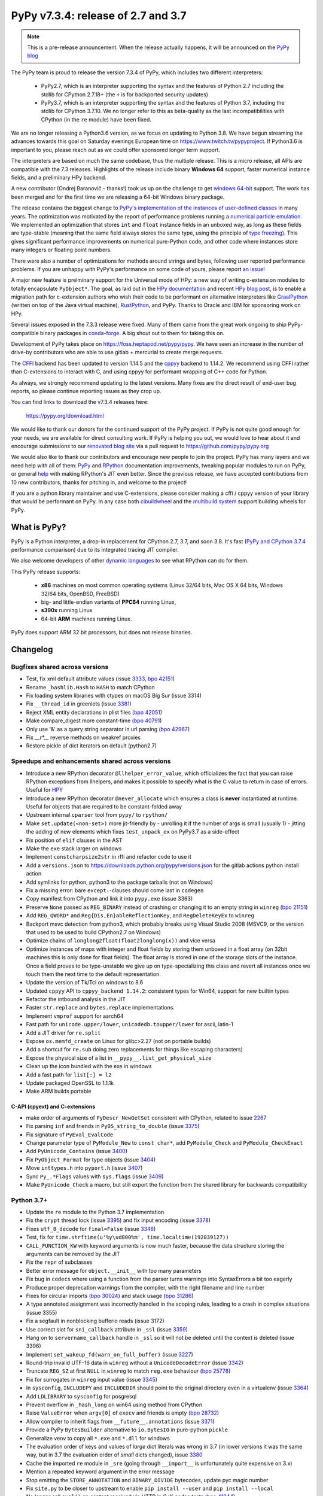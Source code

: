 ===================================
PyPy v7.3.4: release of 2.7 and 3.7
===================================

.. note::
  This is a pre-release announcement. When the release actually happens, it
  will be announced on the `PyPy blog`_

.. _`PyPy blog`: https://pypy.org/blog

..
  Changelog up to commit 9c11d242d78c


The PyPy team is proud to release the version 7.3.4 of PyPy, which includes
two different interpreters:

  - PyPy2.7, which is an interpreter supporting the syntax and the features of
    Python 2.7 including the stdlib for CPython 2.7.18+ (the ``+`` is for
    backported security updates)

  - PyPy3.7,  which is an interpreter supporting the syntax and the features of
    Python 3.7, including the stdlib for CPython 3.7.10. We no longer refer to
    this as beta-quality as the last incompatibilities with CPython (in the
    ``re`` module) have been fixed.

We are no longer releasing a Python3.6 version, as we focus on updating to
Python 3.8. We have begun streaming the advances towards this goal on Saturday
evenings European time on https://www.twitch.tv/pypyproject. If Python3.6 is
important to you, please reach out as we could offer sponsored longer term
support.

The interpreters are based on much the same codebase, thus the multiple
release. This is a micro release, all APIs are compatible with the 7.3
releases. Highlights of the release include binary **Windows 64** support,
faster numerical instance fields, and a preliminary HPy backend.

A new contributor (Ondrej Baranovič - thanks!) took us up on the challenge to get
`windows 64-bit`_ support.  The work has been merged and for the first time we
are releasing a 64-bit Windows binary package.

The release contains the biggest change to `PyPy's implementation of the
instances of user-defined classes`_ in many years. The optimization was
motivated by the report of performance problems running a `numerical particle
emulation`_. We implemented an optimization that stores ``int`` and ``float``
instance fields in an unboxed way, as long as these fields are type-stable
(meaning that the same field always stores the same type, using the principle
of `type freezing`_). This gives significant performance improvements on
numerical pure-Python code, and other code where instances store many integers
or floating point numbers.

.. _`PyPy's implementation of the instances of user-defined classes`:
   https://www.pypy.org/posts/2010/11/efficiently-implementing-python-objects-3838329944323946932.html
.. _`numerical particle emulation`: https://github.com/paugier/nbabel
.. _`type freezing`: https://www.csl.cornell.edu/~cbatten/pdfs/cheng-type-freezing-cgo2020.pdf

There were also a number of optimizations for methods around strings and bytes,
following user reported performance problems. If you are unhappy with PyPy's
performance on some code of yours, please report `an issue`_!

.. _`an issue`: https://foss.heptapod.net/pypy/pypy/-/issues/

A major new feature is prelminary support for the Universal mode of HPy: a
new way of writing c-extension modules to totally encapsulate ``PyObject*``.
The goal, as laid out in the `HPy documentation`_ and recent `HPy blog post`_,
is to enable a migration path
for c-extension authors who wish their code to be performant on alternative
interpreters like GraalPython_ (written on top of the Java virtual machine),
RustPython_, and PyPy. Thanks to Oracle and IBM for sponsoring work on HPy.

Several issues exposed in the 7.3.3 release were fixed. Many of them came from the
great work ongoing to ship PyPy-compatible binary packages in `conda-forge`_.
A big shout out to them for taking this on.

Development of PyPy takes place on https://foss.heptapod.net/pypy/pypy.
We have seen an increase in the number of drive-by contributors who are able to
use gitlab + mercurial to create merge requests.

The `CFFI`_ backend has been updated to version 1.14.5 and the cppyy_ backend
to 1.14.2. We recommend using CFFI rather than C-extensions to interact with C,
and using cppyy for performant wrapping of C++ code for Python.

As always, we strongly recommend updating to the latest versions. Many fixes
are the direct result of end-user bug reports, so please continue reporting
issues as they crop up.

You can find links to download the v7.3.4 releases here:

    https://pypy.org/download.html

We would like to thank our donors for the continued support of the PyPy
project. If PyPy is not quite good enough for your needs, we are available for
direct consulting work. If PyPy is helping you out, we would love to hear about
it and encourage submissions to our `renovated blog site`_ via a pull request
to https://github.com/pypy/pypy.org

We would also like to thank our contributors and encourage new people to join
the project. PyPy has many layers and we need help with all of them: `PyPy`_
and `RPython`_ documentation improvements, tweaking popular modules to run
on PyPy, or general `help`_ with making RPython's JIT even better. Since the
previous release, we have accepted contributions from 10 new contributors,
thanks for pitching in, and welcome to the project!

If you are a python library maintainer and use C-extensions, please consider
making a cffi / cppyy version of your library that would be performant on PyPy.
In any case both `cibuildwheel`_ and the `multibuild system`_ support
building wheels for PyPy.

.. _`PyPy`: index.html
.. _`RPython`: https://rpython.readthedocs.org
.. _`help`: project-ideas.html
.. _`CFFI`: https://cffi.readthedocs.io
.. _`cppyy`: https://cppyy.readthedocs.io
.. _`multibuild system`: https://github.com/matthew-brett/multibuild
.. _`cibuildwheel`: https://github.com/joerick/cibuildwheel
.. _`blog post`: https://pypy.org/blog/2020/02/pypy-and-cffi-have-moved-to-heptapod.html
.. _`conda-forge`: https://conda-forge.org/blog//2020/03/10/pypy
.. _`documented changes`: https://docs.python.org/3/whatsnew/3.7.html#re
.. _`PyPy 3.7 wiki`: https://foss.heptapod.net/pypy/pypy/-/wikis/py3.7%20status
.. _`wheels on PyPI`: https://pypi.org/project/numpy/#files
.. _`windows 64-bit`: https://foss.heptapod.net/pypy/pypy/-/issues/2073#note_141389
.. _`HPy documentation`: https://hpy.readthedocs.io/en/latest/
.. _`HPy blog post`: https://hpyproject.org/blog/posts/2021/03/hello-hpy/
.. _`GraalPython`: https://github.com/graalvm/graalpython
.. _`RustPython`: https://github.com/RustPython/RustPython
.. _`renovated blog site`: https://pypy.org/blog


What is PyPy?
=============

PyPy is a Python interpreter, a drop-in replacement for CPython 2.7, 3.7, and
soon 3.8. It's fast (`PyPy and CPython 3.7.4`_ performance
comparison) due to its integrated tracing JIT compiler.

We also welcome developers of other `dynamic languages`_ to see what RPython
can do for them.

This PyPy release supports:

  * **x86** machines on most common operating systems
    (Linux 32/64 bits, Mac OS X 64 bits, Windows 32/64 bits, OpenBSD, FreeBSD)

  * big- and little-endian variants of **PPC64** running Linux,

  * **s390x** running Linux

  * 64-bit **ARM** machines running Linux.

PyPy does support ARM 32 bit processors, but does not release binaries.

.. _`PyPy and CPython 3.7.4`: https://speed.pypy.org
.. _`dynamic languages`: https://rpython.readthedocs.io/en/latest/examples.html

Changelog
=========

Bugfixes shared across versions
-------------------------------
- Test, fix xml default attribute values (issue 3333_, `bpo 42151`_)
- Rename ``_hashlib.Hash`` to ``HASH`` to match CPython
- Fix loading system libraries with ctypes on macOS Big Sur (issue 3314)
- Fix ``__thread_id`` in greenlets (issue 3381_)
- Reject XML entity declarations in plist files (`bpo 42051`_)
- Make compare_digest more constant-time (`bpo 40791`_)
- Only use '&' as a query string separator in url parsing (`bpo 42967`_)
- Fix `__r*__` reverse methods on weakref proxies
- Restore pickle of dict iterators on default (python2.7)

Speedups and enhancements shared across versions
------------------------------------------------
- Introduce a new RPython decorator ``@llhelper_error_value``, which
  officializes the fact that you can raise RPython exceptions from llhelpers,
  and makes it possible to specify what is the C value to return in case of
  errors. Useful for HPY_
- Introduce a new RPython decorator ``@never_allocate`` which ensures a class
  is **never** instantiated at runtime. Useful for objects that are required to
  be constant-folded away
- Upstream internal ``cparser`` tool from ``pypy/`` to ``rpython/``
- Make ``set.update(<non-set>)`` more jit-friendly by
  - unrolling it if the number of args is small (usually 1)
  - jitting the adding of new elements
  which fixes ``test_unpack_ex`` on PyPy3.7 as a side-effect
- Fix position of ``elif`` clauses in the AST
- Make the ``exe`` stack larger on windows
- Implement ``constcharpsize2str`` in rffi and refactor code to use it
- Add a ``versions.json`` to https://downloads.python.org/pypy/versions.json
  for the gitlab actions python install action
- Add symlinks for python, python3 to the package tarballs (not on Windows)
- Fix a missing error: bare ``except:``-clauses should come last in ``codegen``
- Copy manifest from CPython and link it into ``pypy.exe`` (issue 3363)
- Preserve ``None`` passed as ``REG_BINARY`` instead of crashing or changing it
  to an empty string in ``winreg`` (`bpo 21151`_)
- Add ``REG_QWORD*`` and ``Reg{Dis,En}ableReflectionKey``, and
  ``RegDeleteKeyEx`` to ``winreg``
- Backport msvc detection from python3, which probably breaks using Visual
  Studio 2008 (MSVC9, or the version that used to be used to build CPython2.7
  on Windows)
- Optimize chains of ``longlong2float(float2longlong(x))`` and vice versa
- Optimize instances of maps with integer and float fields by storing them
  unboxed in a float array (on 32bit machines this is only done for float
  fields). The float array is stored in one of the storage slots of the
  instance. Once a field proves to be type-unstable we give up on
  type-specializing this class and revert all instances once we touch them the
  next time to the default representation.
- Update the version of Tk/Tcl on windows to 8.6
- Updated ``cppyy`` API to ``cppyy_backend 1.14.2``: consistent types for
  Win64, support for new builtin types
- Refactor the intbound analysis in the JIT
- Faster ``str.replace`` and ``bytes.replace`` implementations.
- Implement ``vmprof`` support for aarch64
- Fast path for ``unicode.upper/lower``, ``unicodedb.toupper/lower`` for ascii,
  latin-1
- Add a JIT driver for ``re.split``
- Expose ``os.memfd_create`` on Linux for glibc>2.27 (not on portable builds)
- Add a shortcut for ``re.sub`` doing zero replacements
  for things like escaping characters)
- Expose the physical size of a list in ``__pypy__.list_get_physical_size``
- Clean up the icon bundled with the exe in windows
- Add a fast path for ``list[:] = l2``
- Update packaged OpenSSL to 1.1.1k
- Make ARM builds portable

C-API (cpyext) and C-extensions
~~~~~~~~~~~~~~~~~~~~~~~~~~~~~~~
- make order of arguments of ``PyDescr_NewGetSet`` consistent with CPython,
  related to issue 2267_
- Fix parsing ``inf`` and friends in ``PyOS_string_to_double`` (issue 3375_)
- Fix signature of ``PyEval_EvalCode``
- Change parameter type of ``PyModule_New`` to ``const char*``, add
  ``PyModule_Check`` and ``PyModule_CheckExact``
- Add ``PyUnicode_Contains`` (issue 3400_)
- Fix ``PyObject_Format`` for type objects (issue 3404_)
- Move ``inttypes.h`` into ``pyport.h`` (issue 3407_)
- Sync ``Py_.*Flags`` values with ``sys.flags`` (issue 3409_)
- Make ``PyUnicode_Check`` a macro, but still export the function from
  the shared library for backwards compatibility


Python 3.7+
-----------
- Update the ``re`` module to the Python 3.7 implementation
- Fix the ``crypt`` thread lock (issue 3395_) and fix input encoding (issue
  3378_)
- Fixes ``utf_8_decode`` for ``final=False`` (issue 3348_)
- Test, fix for ``time.strftime(u'%y\ud800%m', time.localtime(192039127))``
- ``CALL_FUNCTION_KW`` with keyword arguments is now much faster, because the
  data structure storing the arguments can be removed by the JIT
- Fix the ``repr`` of subclasses
- Better error message for ``object.__init__`` with too many parameters
- Fix bug in ``codecs`` where using a function from the parser turns warnings
  into SyntaxErrors a bit too eagerly
- Produce proper deprecation warnings from the compiler, with the right
  filename and line number
- Fixes for circular imports (`bpo 30024`_) and stack usage (`bpo 31286`_)
- A type annotated assignment was incorrectly handled in the scoping rules,
  leading to a crash in complex situations (issue 3355)
- Fix a segfault in nonblocking bufferio reads (issue 3172)
- Use correct slot for ``sni_callback`` attribute in ``_ssl`` (issue 3359_)
- Hang on to ``servername_callback`` handle in ``_ssl`` so it will not be
  deleted until the context is deleted (issue 3396)
- Implement ``set_wakeup_fd(warn_on_full_buffer)`` (issue 3227_)
- Round-trip invalid UTF-16 data in ``winreg`` without a ``UnicodeDecodeError``
  (issue 3342_)
- Truncate ``REG_SZ`` at first ``NULL`` in ``winreg`` to match ``reg.exe``
  behaviour (`bpo 25778`_)
- Fix for surrogates in ``winreg`` input value (issue 3345_)
- In ``sysconfig``, ``INCLUDEPY`` and ``INCLUDEDIR`` should point to the
  original directory even in a virtualenv (issue 3364_)
- Add ``LDLIBRARY`` to ``sysconfig`` for posgresql
- Prevent overflow in ``_hash_long`` on win64 using method from CPython
- Raise ``ValueError`` when ``argv[0]`` of ``execv`` and friends is empty (`bpo
  28732`_)
- Allow compiler to inherit flags from ``__future__.annotations`` (issue 3371_)
- Provide a PyPy ``BytesBuilder`` alternative to ``io.BytesIO`` in pure-python
  ``pickle``
- Generalize venv to copy all ``*.exe`` and ``*.dll`` for windows
- The evaluation order of keys and values of *large* dict literals was wrong in
  3.7 (in lower versions it was the same way, but in 3.7 the evaluation order
  of *small* dicts changed), issue 3380_
- Cache the imported ``re`` module in ``_sre`` (going through ``__import__`` is
  unfortunately quite expensive on 3.x)
- Mention a repeated keyword argument in the error message
- Stop emitting the ``STORE_ANNOTATION`` and ``BINARY_DIVIDE`` bytecodes,
  update pyc magic number
- Fix ``site.py`` to be closer to upstream to enable ``pip install --user`` and
  ``pip install --local``
- No longer call ``eval()`` on content received via HTTP in CJK codec tests (`bpo 41944`_)
- Add missing `c_/f_/contiguous` flags on memoryview
- Fix ``xml.ElementTree.extend`` not working on iterators (issue 3181_, `bpo 43399`_)
- `Python -m` now adds *starting* directory to `sys.path` (`bpo 33053`_)
- Reimplement ``heapq.merge()`` using a linked tournament tree (`bpo 38938`_)
- Fix shring of cursors in ``sqllite3`` (issues 3351_ and 3403_)
- Fix remaining ``sqllite3`` incompatibilities
- Fix ``CALL_METHOD_KW`` to not lose the immutability of the keyword name tuple

Python 3.7 C-API
~~~~~~~~~~~~~~~~
- Change ``char *`` to ``const char *`` in ``PyStructSequence_Field``,
  ``PyStructSequence_Desc``, ``PyGetSetDef``, ``wrapperbase``
- Implement ``METH_FASTCALL`` (issue 3357_)
- Add ``pystrtod.h`` and expose constants
- Clean up some ``char *`` -> ``const char *`` misnaming (issue 3362)
- Accept ``NULL`` input to ``PyLong_AsUnsignedLongLongMask``
- Add ``PyImport_GetModule`` (issue 3385_)
- Converting utf-8 to 1-byte buffers must consider latin-1 encoding (issue `3413`_)
- Fix value of ``.__module__`` and ``.__name__`` on the result of
  ``PyType_FromSpec``
- Add missing ``PyFile_FromFd``

.. _2267: https://foss.heptapod.net/pypy/pypy/-/issues/2267
.. _2371: https://foss.heptapod.net/pypy/pypy/-/issues/2371
.. _3172: https://foss.heptapod.net/pypy/pypy/-/issues/3172
.. _3181: https://foss.heptapod.net/pypy/pypy/-/issues/3181
.. _3227: https://foss.heptapod.net/pypy/pypy/-/issues/3227
.. _3314: https://foss.heptapod.net/pypy/pypy/-/issues/3314
.. _3333: https://foss.heptapod.net/pypy/pypy/-/issues/3333
.. _3342: https://foss.heptapod.net/pypy/pypy/-/issues/3342
.. _3345: https://foss.heptapod.net/pypy/pypy/-/issues/3345
.. _3348: https://foss.heptapod.net/pypy/pypy/-/issues/3348
.. _3351: https://foss.heptapod.net/pypy/pypy/-/issues/3351
.. _3355: https://foss.heptapod.net/pypy/pypy/-/issues/3355
.. _3357: https://foss.heptapod.net/pypy/pypy/-/issues/3357
.. _3359: https://foss.heptapod.net/pypy/pypy/-/issues/3359
.. _3362: https://foss.heptapod.net/pypy/pypy/-/issues/3362
.. _3363: https://foss.heptapod.net/pypy/pypy/-/issues/3363
.. _3364: https://foss.heptapod.net/pypy/pypy/-/issues/3364
.. _3371: https://foss.heptapod.net/pypy/pypy/-/issues/3371
.. _3375: https://foss.heptapod.net/pypy/pypy/-/issues/3375
.. _3378: https://foss.heptapod.net/pypy/pypy/-/issues/3378
.. _3380: https://foss.heptapod.net/pypy/pypy/-/issues/3380
.. _3385: https://foss.heptapod.net/pypy/pypy/-/issues/3385
.. _3381: https://foss.heptapod.net/pypy/pypy/-/issues/3381
.. _3395: https://foss.heptapod.net/pypy/pypy/-/issues/3395
.. _3396: https://foss.heptapod.net/pypy/pypy/-/issues/3396
.. _3400: https://foss.heptapod.net/pypy/pypy/-/issues/3400
.. _3403: https://foss.heptapod.net/pypy/pypy/-/issues/3403
.. _3404: https://foss.heptapod.net/pypy/pypy/-/issues/3404
.. _3407: https://foss.heptapod.net/pypy/pypy/-/issues/3407
.. _3409: https://foss.heptapod.net/pypy/pypy/-/issues/3409
.. _3413: https://foss.heptapod.net/pypy/pypy/-/issues/3413

.. _`merge request 723`: https://foss.heptapod.net/pypy/pypy/-/merge_request/723

.. _`bpo 21151`: https://bugs.python.org/issue21151
.. _`bpo 25778`: https://bugs.python.org/issue25778
.. _`bpo 28732`: https://bugs.python.org/issue28732
.. _`bpo 30024`: https://bugs.python.org/issue30024
.. _`bpo 31286`: https://bugs.python.org/issue31286
.. _`bpo 33053`: https://bugs.python.org/issue33053
.. _`bpo 38938`: https://bugs.python.org/issue38938
.. _`bpo 40791`: https://bugs.python.org/issue40791
.. _`bpo 41944`: https://bugs.python.org/issue41944
.. _`bpo 42051`: https://bugs.python.org/issue42051
.. _`bpo 42151`: https://bugs.python.org/issue42151
.. _`bpo 42967`: https://bugs.python.org/issue42967
.. _`bpo 43399`: https://bugs.python.org/issue43399

.. _HPy: https://hpy.readthedocs.io/en/latest/

